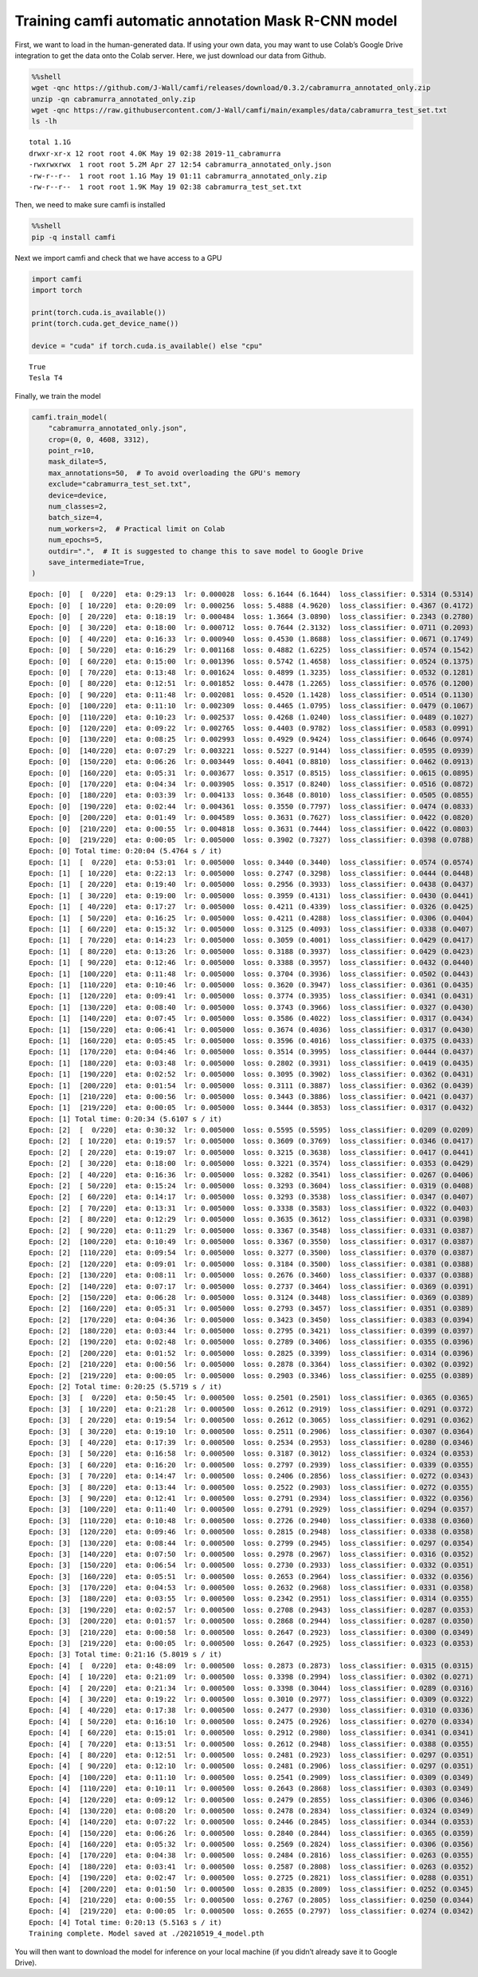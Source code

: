 Training camfi automatic annotation Mask R-CNN model
====================================================

First, we want to load in the human-generated data. If using your own
data, you may want to use Colab’s Google Drive integration to get the
data onto the Colab server. Here, we just download our data from Github.

.. code:: ipython3

    %%shell
    wget -qnc https://github.com/J-Wall/camfi/releases/download/0.3.2/cabramurra_annotated_only.zip
    unzip -qn cabramurra_annotated_only.zip
    wget -qnc https://raw.githubusercontent.com/J-Wall/camfi/main/examples/data/cabramurra_test_set.txt
    ls -lh


.. parsed-literal::

    total 1.1G
    drwxr-xr-x 12 root root 4.0K May 19 02:38 2019-11_cabramurra
    -rwxrwxrwx  1 root root 5.2M Apr 27 12:54 cabramurra_annotated_only.json
    -rw-r--r--  1 root root 1.1G May 19 01:11 cabramurra_annotated_only.zip
    -rw-r--r--  1 root root 1.9K May 19 02:38 cabramurra_test_set.txt


Then, we need to make sure camfi is installed

.. code:: ipython3

    %%shell
    pip -q install camfi

Next we import camfi and check that we have access to a GPU

.. code:: ipython3

    import camfi
    import torch
    
    print(torch.cuda.is_available())
    print(torch.cuda.get_device_name())
    
    device = "cuda" if torch.cuda.is_available() else "cpu"


.. parsed-literal::

    True
    Tesla T4


Finally, we train the model

.. code:: ipython3

    camfi.train_model(
        "cabramurra_annotated_only.json",
        crop=(0, 0, 4608, 3312),
        point_r=10,
        mask_dilate=5,
        max_annotations=50,  # To avoid overloading the GPU's memory
        exclude="cabramurra_test_set.txt",
        device=device,
        num_classes=2,
        batch_size=4,
        num_workers=2,  # Practical limit on Colab
        num_epochs=5,
        outdir=".",  # It is suggested to change this to save model to Google Drive
        save_intermediate=True,
    )


.. parsed-literal::

    Epoch: [0]  [  0/220]  eta: 0:29:13  lr: 0.000028  loss: 6.1644 (6.1644)  loss_classifier: 0.5314 (0.5314)  loss_box_reg: 0.0109 (0.0109)  loss_mask: 5.2009 (5.2009)  loss_objectness: 0.3931 (0.3931)  loss_rpn_box_reg: 0.0281 (0.0281)  time: 7.9725  data: 6.5723  max mem: 4871
    Epoch: [0]  [ 10/220]  eta: 0:20:09  lr: 0.000256  loss: 5.4888 (4.9620)  loss_classifier: 0.4367 (0.4172)  loss_box_reg: 0.0447 (0.0423)  loss_mask: 3.0596 (3.2796)  loss_objectness: 0.9821 (0.9860)  loss_rpn_box_reg: 0.2565 (0.2369)  time: 5.7590  data: 4.3764  max mem: 5283
    Epoch: [0]  [ 20/220]  eta: 0:18:19  lr: 0.000484  loss: 1.3664 (3.0890)  loss_classifier: 0.2343 (0.2780)  loss_box_reg: 0.0493 (0.0485)  loss_mask: 0.4960 (1.9336)  loss_objectness: 0.1902 (0.5966)  loss_rpn_box_reg: 0.1841 (0.2323)  time: 5.3741  data: 3.9765  max mem: 5283
    Epoch: [0]  [ 30/220]  eta: 0:18:00  lr: 0.000712  loss: 0.7644 (2.3132)  loss_classifier: 0.0711 (0.2093)  loss_box_reg: 0.0394 (0.0449)  loss_mask: 0.3851 (1.4144)  loss_objectness: 0.1266 (0.4404)  loss_rpn_box_reg: 0.0976 (0.2043)  time: 5.6468  data: 4.2178  max mem: 5283
    Epoch: [0]  [ 40/220]  eta: 0:16:33  lr: 0.000940  loss: 0.4530 (1.8688)  loss_classifier: 0.0671 (0.1749)  loss_box_reg: 0.0382 (0.0429)  loss_mask: 0.2414 (1.1213)  loss_objectness: 0.0675 (0.3482)  loss_rpn_box_reg: 0.0559 (0.1816)  time: 5.5455  data: 4.1192  max mem: 5283
    Epoch: [0]  [ 50/220]  eta: 0:16:29  lr: 0.001168  loss: 0.4882 (1.6225)  loss_classifier: 0.0574 (0.1542)  loss_box_reg: 0.0379 (0.0444)  loss_mask: 0.2305 (0.9494)  loss_objectness: 0.0651 (0.3002)  loss_rpn_box_reg: 0.0871 (0.1743)  time: 6.0245  data: 4.6333  max mem: 5312
    Epoch: [0]  [ 60/220]  eta: 0:15:00  lr: 0.001396  loss: 0.5742 (1.4658)  loss_classifier: 0.0524 (0.1375)  loss_box_reg: 0.0360 (0.0434)  loss_mask: 0.2305 (0.8359)  loss_objectness: 0.0840 (0.2737)  loss_rpn_box_reg: 0.1293 (0.1754)  time: 5.8432  data: 4.4716  max mem: 5312
    Epoch: [0]  [ 70/220]  eta: 0:13:48  lr: 0.001624  loss: 0.4899 (1.3235)  loss_classifier: 0.0532 (0.1281)  loss_box_reg: 0.0427 (0.0459)  loss_mask: 0.1880 (0.7451)  loss_objectness: 0.0710 (0.2440)  loss_rpn_box_reg: 0.0770 (0.1604)  time: 4.7611  data: 3.3406  max mem: 5312
    Epoch: [0]  [ 80/220]  eta: 0:12:51  lr: 0.001852  loss: 0.4478 (1.2265)  loss_classifier: 0.0576 (0.1200)  loss_box_reg: 0.0546 (0.0468)  loss_mask: 0.1748 (0.6784)  loss_objectness: 0.0663 (0.2305)  loss_rpn_box_reg: 0.0627 (0.1509)  time: 5.1576  data: 3.7042  max mem: 5312
    Epoch: [0]  [ 90/220]  eta: 0:11:48  lr: 0.002081  loss: 0.4520 (1.1428)  loss_classifier: 0.0514 (0.1130)  loss_box_reg: 0.0517 (0.0490)  loss_mask: 0.1886 (0.6253)  loss_objectness: 0.0663 (0.2126)  loss_rpn_box_reg: 0.0507 (0.1429)  time: 5.1866  data: 3.7589  max mem: 5312
    Epoch: [0]  [100/220]  eta: 0:11:10  lr: 0.002309  loss: 0.4465 (1.0795)  loss_classifier: 0.0479 (0.1067)  loss_box_reg: 0.0517 (0.0504)  loss_mask: 0.1956 (0.5847)  loss_objectness: 0.0515 (0.1997)  loss_rpn_box_reg: 0.0553 (0.1380)  time: 5.8932  data: 4.4683  max mem: 5312
    Epoch: [0]  [110/220]  eta: 0:10:23  lr: 0.002537  loss: 0.4268 (1.0240)  loss_classifier: 0.0489 (0.1027)  loss_box_reg: 0.0566 (0.0533)  loss_mask: 0.1705 (0.5484)  loss_objectness: 0.0424 (0.1863)  loss_rpn_box_reg: 0.0553 (0.1334)  time: 6.6964  data: 5.3031  max mem: 5312
    Epoch: [0]  [120/220]  eta: 0:09:22  lr: 0.002765  loss: 0.4403 (0.9782)  loss_classifier: 0.0583 (0.0991)  loss_box_reg: 0.0597 (0.0539)  loss_mask: 0.1652 (0.5194)  loss_objectness: 0.0424 (0.1755)  loss_rpn_box_reg: 0.0679 (0.1303)  time: 5.8051  data: 4.4294  max mem: 5312
    Epoch: [0]  [130/220]  eta: 0:08:25  lr: 0.002993  loss: 0.4929 (0.9424)  loss_classifier: 0.0646 (0.0974)  loss_box_reg: 0.0666 (0.0580)  loss_mask: 0.1663 (0.4910)  loss_objectness: 0.0371 (0.1659)  loss_rpn_box_reg: 0.0850 (0.1301)  time: 5.2823  data: 3.8552  max mem: 5326
    Epoch: [0]  [140/220]  eta: 0:07:29  lr: 0.003221  loss: 0.5227 (0.9144)  loss_classifier: 0.0595 (0.0939)  loss_box_reg: 0.0804 (0.0584)  loss_mask: 0.1817 (0.4699)  loss_objectness: 0.0408 (0.1617)  loss_rpn_box_reg: 0.1360 (0.1304)  time: 5.5719  data: 4.1299  max mem: 5326
    Epoch: [0]  [150/220]  eta: 0:06:26  lr: 0.003449  loss: 0.4041 (0.8810)  loss_classifier: 0.0462 (0.0913)  loss_box_reg: 0.0504 (0.0592)  loss_mask: 0.1583 (0.4487)  loss_objectness: 0.0408 (0.1534)  loss_rpn_box_reg: 0.1068 (0.1284)  time: 4.9610  data: 3.5377  max mem: 5326
    Epoch: [0]  [160/220]  eta: 0:05:31  lr: 0.003677  loss: 0.3517 (0.8515)  loss_classifier: 0.0615 (0.0895)  loss_box_reg: 0.0751 (0.0611)  loss_mask: 0.1269 (0.4296)  loss_objectness: 0.0366 (0.1465)  loss_rpn_box_reg: 0.0597 (0.1248)  time: 4.8730  data: 3.4304  max mem: 5326
    Epoch: [0]  [170/220]  eta: 0:04:34  lr: 0.003905  loss: 0.3517 (0.8240)  loss_classifier: 0.0516 (0.0872)  loss_box_reg: 0.0724 (0.0615)  loss_mask: 0.1395 (0.4137)  loss_objectness: 0.0273 (0.1396)  loss_rpn_box_reg: 0.0569 (0.1219)  time: 5.2157  data: 3.7904  max mem: 5326
    Epoch: [0]  [180/220]  eta: 0:03:39  lr: 0.004133  loss: 0.3648 (0.8010)  loss_classifier: 0.0505 (0.0855)  loss_box_reg: 0.0641 (0.0621)  loss_mask: 0.1480 (0.3991)  loss_objectness: 0.0322 (0.1348)  loss_rpn_box_reg: 0.0662 (0.1195)  time: 5.2927  data: 3.8703  max mem: 5326
    Epoch: [0]  [190/220]  eta: 0:02:44  lr: 0.004361  loss: 0.3550 (0.7797)  loss_classifier: 0.0474 (0.0833)  loss_box_reg: 0.0552 (0.0620)  loss_mask: 0.1604 (0.3871)  loss_objectness: 0.0298 (0.1291)  loss_rpn_box_reg: 0.0627 (0.1182)  time: 5.4954  data: 4.0702  max mem: 5326
    Epoch: [0]  [200/220]  eta: 0:01:49  lr: 0.004589  loss: 0.3631 (0.7627)  loss_classifier: 0.0422 (0.0820)  loss_box_reg: 0.0523 (0.0622)  loss_mask: 0.1754 (0.3774)  loss_objectness: 0.0190 (0.1250)  loss_rpn_box_reg: 0.0620 (0.1160)  time: 5.4359  data: 4.0512  max mem: 5327
    Epoch: [0]  [210/220]  eta: 0:00:55  lr: 0.004818  loss: 0.3631 (0.7444)  loss_classifier: 0.0422 (0.0803)  loss_box_reg: 0.0500 (0.0619)  loss_mask: 0.1426 (0.3666)  loss_objectness: 0.0289 (0.1207)  loss_rpn_box_reg: 0.0596 (0.1149)  time: 5.7480  data: 4.3598  max mem: 5327
    Epoch: [0]  [219/220]  eta: 0:00:05  lr: 0.005000  loss: 0.3902 (0.7327)  loss_classifier: 0.0398 (0.0788)  loss_box_reg: 0.0408 (0.0608)  loss_mask: 0.1357 (0.3592)  loss_objectness: 0.0312 (0.1200)  loss_rpn_box_reg: 0.0565 (0.1139)  time: 5.1182  data: 3.7674  max mem: 5327
    Epoch: [0] Total time: 0:20:04 (5.4764 s / it)
    Epoch: [1]  [  0/220]  eta: 0:53:01  lr: 0.005000  loss: 0.3440 (0.3440)  loss_classifier: 0.0574 (0.0574)  loss_box_reg: 0.0595 (0.0595)  loss_mask: 0.1500 (0.1500)  loss_objectness: 0.0477 (0.0477)  loss_rpn_box_reg: 0.0294 (0.0294)  time: 14.4621  data: 12.9673  max mem: 5327
    Epoch: [1]  [ 10/220]  eta: 0:22:13  lr: 0.005000  loss: 0.2747 (0.3298)  loss_classifier: 0.0444 (0.0448)  loss_box_reg: 0.0518 (0.0466)  loss_mask: 0.1166 (0.1287)  loss_objectness: 0.0253 (0.0376)  loss_rpn_box_reg: 0.0403 (0.0720)  time: 6.3500  data: 4.9262  max mem: 5327
    Epoch: [1]  [ 20/220]  eta: 0:19:40  lr: 0.005000  loss: 0.2956 (0.3933)  loss_classifier: 0.0438 (0.0437)  loss_box_reg: 0.0418 (0.0450)  loss_mask: 0.1333 (0.1464)  loss_objectness: 0.0283 (0.0517)  loss_rpn_box_reg: 0.0664 (0.1066)  time: 5.4733  data: 4.0864  max mem: 5327
    Epoch: [1]  [ 30/220]  eta: 0:19:00  lr: 0.005000  loss: 0.3959 (0.4131)  loss_classifier: 0.0430 (0.0441)  loss_box_reg: 0.0418 (0.0481)  loss_mask: 0.1611 (0.1520)  loss_objectness: 0.0447 (0.0510)  loss_rpn_box_reg: 0.1117 (0.1180)  time: 5.8081  data: 4.4259  max mem: 5327
    Epoch: [1]  [ 40/220]  eta: 0:17:27  lr: 0.005000  loss: 0.4211 (0.4339)  loss_classifier: 0.0326 (0.0425)  loss_box_reg: 0.0393 (0.0470)  loss_mask: 0.1713 (0.1583)  loss_objectness: 0.0373 (0.0542)  loss_rpn_box_reg: 0.1226 (0.1318)  time: 5.7361  data: 4.3281  max mem: 5327
    Epoch: [1]  [ 50/220]  eta: 0:16:25  lr: 0.005000  loss: 0.4211 (0.4288)  loss_classifier: 0.0306 (0.0404)  loss_box_reg: 0.0393 (0.0467)  loss_mask: 0.1541 (0.1591)  loss_objectness: 0.0319 (0.0504)  loss_rpn_box_reg: 0.1358 (0.1321)  time: 5.4786  data: 4.0613  max mem: 5327
    Epoch: [1]  [ 60/220]  eta: 0:15:32  lr: 0.005000  loss: 0.3125 (0.4093)  loss_classifier: 0.0338 (0.0407)  loss_box_reg: 0.0438 (0.0478)  loss_mask: 0.1211 (0.1545)  loss_objectness: 0.0234 (0.0450)  loss_rpn_box_reg: 0.0822 (0.1213)  time: 5.8442  data: 4.4381  max mem: 5327
    Epoch: [1]  [ 70/220]  eta: 0:14:23  lr: 0.005000  loss: 0.3059 (0.4001)  loss_classifier: 0.0429 (0.0417)  loss_box_reg: 0.0469 (0.0488)  loss_mask: 0.1421 (0.1532)  loss_objectness: 0.0166 (0.0424)  loss_rpn_box_reg: 0.0439 (0.1140)  time: 5.6642  data: 4.2762  max mem: 5327
    Epoch: [1]  [ 80/220]  eta: 0:13:26  lr: 0.005000  loss: 0.3188 (0.3937)  loss_classifier: 0.0429 (0.0423)  loss_box_reg: 0.0503 (0.0485)  loss_mask: 0.1444 (0.1547)  loss_objectness: 0.0172 (0.0399)  loss_rpn_box_reg: 0.0592 (0.1082)  time: 5.5653  data: 4.1905  max mem: 5327
    Epoch: [1]  [ 90/220]  eta: 0:12:46  lr: 0.005000  loss: 0.3388 (0.3957)  loss_classifier: 0.0432 (0.0440)  loss_box_reg: 0.0533 (0.0517)  loss_mask: 0.1444 (0.1539)  loss_objectness: 0.0184 (0.0393)  loss_rpn_box_reg: 0.0672 (0.1067)  time: 6.3976  data: 5.0019  max mem: 5327
    Epoch: [1]  [100/220]  eta: 0:11:48  lr: 0.005000  loss: 0.3704 (0.3936)  loss_classifier: 0.0502 (0.0443)  loss_box_reg: 0.0562 (0.0519)  loss_mask: 0.1465 (0.1520)  loss_objectness: 0.0214 (0.0388)  loss_rpn_box_reg: 0.0912 (0.1066)  time: 6.4891  data: 5.0575  max mem: 5327
    Epoch: [1]  [110/220]  eta: 0:10:46  lr: 0.005000  loss: 0.3620 (0.3947)  loss_classifier: 0.0361 (0.0435)  loss_box_reg: 0.0377 (0.0508)  loss_mask: 0.1470 (0.1539)  loss_objectness: 0.0253 (0.0408)  loss_rpn_box_reg: 0.0755 (0.1057)  time: 5.7663  data: 4.3440  max mem: 5327
    Epoch: [1]  [120/220]  eta: 0:09:41  lr: 0.005000  loss: 0.3774 (0.3935)  loss_classifier: 0.0341 (0.0431)  loss_box_reg: 0.0362 (0.0501)  loss_mask: 0.1484 (0.1538)  loss_objectness: 0.0364 (0.0406)  loss_rpn_box_reg: 0.0755 (0.1059)  time: 5.3695  data: 3.9383  max mem: 5327
    Epoch: [1]  [130/220]  eta: 0:08:40  lr: 0.005000  loss: 0.3743 (0.3966)  loss_classifier: 0.0327 (0.0430)  loss_box_reg: 0.0362 (0.0498)  loss_mask: 0.1549 (0.1551)  loss_objectness: 0.0277 (0.0419)  loss_rpn_box_reg: 0.0895 (0.1067)  time: 5.2912  data: 3.8295  max mem: 5327
    Epoch: [1]  [140/220]  eta: 0:07:45  lr: 0.005000  loss: 0.3586 (0.4022)  loss_classifier: 0.0317 (0.0434)  loss_box_reg: 0.0370 (0.0505)  loss_mask: 0.1760 (0.1576)  loss_objectness: 0.0239 (0.0463)  loss_rpn_box_reg: 0.0545 (0.1044)  time: 5.8609  data: 4.4204  max mem: 5384
    Epoch: [1]  [150/220]  eta: 0:06:41  lr: 0.005000  loss: 0.3674 (0.4036)  loss_classifier: 0.0317 (0.0430)  loss_box_reg: 0.0458 (0.0508)  loss_mask: 0.1627 (0.1576)  loss_objectness: 0.0378 (0.0474)  loss_rpn_box_reg: 0.0553 (0.1047)  time: 5.4138  data: 4.0063  max mem: 5384
    Epoch: [1]  [160/220]  eta: 0:05:45  lr: 0.005000  loss: 0.3596 (0.4016)  loss_classifier: 0.0375 (0.0433)  loss_box_reg: 0.0398 (0.0507)  loss_mask: 0.1554 (0.1587)  loss_objectness: 0.0415 (0.0471)  loss_rpn_box_reg: 0.0553 (0.1018)  time: 5.3434  data: 3.9101  max mem: 5384
    Epoch: [1]  [170/220]  eta: 0:04:46  lr: 0.005000  loss: 0.3514 (0.3995)  loss_classifier: 0.0444 (0.0437)  loss_box_reg: 0.0458 (0.0513)  loss_mask: 0.1554 (0.1577)  loss_objectness: 0.0340 (0.0462)  loss_rpn_box_reg: 0.0538 (0.1006)  time: 5.6821  data: 4.2600  max mem: 5384
    Epoch: [1]  [180/220]  eta: 0:03:48  lr: 0.005000  loss: 0.2802 (0.3931)  loss_classifier: 0.0419 (0.0435)  loss_box_reg: 0.0520 (0.0512)  loss_mask: 0.1167 (0.1558)  loss_objectness: 0.0171 (0.0450)  loss_rpn_box_reg: 0.0443 (0.0976)  time: 5.2773  data: 3.8843  max mem: 5384
    Epoch: [1]  [190/220]  eta: 0:02:52  lr: 0.005000  loss: 0.3095 (0.3902)  loss_classifier: 0.0362 (0.0431)  loss_box_reg: 0.0473 (0.0512)  loss_mask: 0.1285 (0.1553)  loss_objectness: 0.0150 (0.0443)  loss_rpn_box_reg: 0.0460 (0.0963)  time: 5.8003  data: 4.4212  max mem: 5384
    Epoch: [1]  [200/220]  eta: 0:01:54  lr: 0.005000  loss: 0.3111 (0.3887)  loss_classifier: 0.0362 (0.0439)  loss_box_reg: 0.0512 (0.0522)  loss_mask: 0.1389 (0.1558)  loss_objectness: 0.0167 (0.0430)  loss_rpn_box_reg: 0.0427 (0.0937)  time: 5.6522  data: 4.2923  max mem: 5384
    Epoch: [1]  [210/220]  eta: 0:00:56  lr: 0.005000  loss: 0.3443 (0.3886)  loss_classifier: 0.0421 (0.0437)  loss_box_reg: 0.0516 (0.0520)  loss_mask: 0.1623 (0.1563)  loss_objectness: 0.0165 (0.0420)  loss_rpn_box_reg: 0.0489 (0.0946)  time: 5.2893  data: 3.9160  max mem: 5384
    Epoch: [1]  [219/220]  eta: 0:00:05  lr: 0.005000  loss: 0.3444 (0.3853)  loss_classifier: 0.0317 (0.0432)  loss_box_reg: 0.0388 (0.0515)  loss_mask: 0.1621 (0.1558)  loss_objectness: 0.0146 (0.0411)  loss_rpn_box_reg: 0.0675 (0.0937)  time: 4.6948  data: 3.3462  max mem: 5384
    Epoch: [1] Total time: 0:20:34 (5.6107 s / it)
    Epoch: [2]  [  0/220]  eta: 0:30:32  lr: 0.005000  loss: 0.5595 (0.5595)  loss_classifier: 0.0209 (0.0209)  loss_box_reg: 0.0244 (0.0244)  loss_mask: 0.2780 (0.2780)  loss_objectness: 0.0207 (0.0207)  loss_rpn_box_reg: 0.2155 (0.2155)  time: 8.3281  data: 6.8545  max mem: 5384
    Epoch: [2]  [ 10/220]  eta: 0:19:57  lr: 0.005000  loss: 0.3609 (0.3769)  loss_classifier: 0.0346 (0.0417)  loss_box_reg: 0.0458 (0.0543)  loss_mask: 0.1479 (0.1446)  loss_objectness: 0.0101 (0.0202)  loss_rpn_box_reg: 0.0653 (0.1161)  time: 5.7032  data: 4.2443  max mem: 5384
    Epoch: [2]  [ 20/220]  eta: 0:19:07  lr: 0.005000  loss: 0.3215 (0.3638)  loss_classifier: 0.0417 (0.0441)  loss_box_reg: 0.0407 (0.0546)  loss_mask: 0.1544 (0.1500)  loss_objectness: 0.0154 (0.0224)  loss_rpn_box_reg: 0.0343 (0.0926)  time: 5.6091  data: 4.1831  max mem: 5384
    Epoch: [2]  [ 30/220]  eta: 0:18:00  lr: 0.005000  loss: 0.3221 (0.3574)  loss_classifier: 0.0353 (0.0429)  loss_box_reg: 0.0420 (0.0541)  loss_mask: 0.1704 (0.1559)  loss_objectness: 0.0147 (0.0210)  loss_rpn_box_reg: 0.0481 (0.0836)  time: 5.6751  data: 4.2617  max mem: 5384
    Epoch: [2]  [ 40/220]  eta: 0:16:36  lr: 0.005000  loss: 0.3282 (0.3541)  loss_classifier: 0.0267 (0.0406)  loss_box_reg: 0.0458 (0.0520)  loss_mask: 0.1739 (0.1592)  loss_objectness: 0.0142 (0.0209)  loss_rpn_box_reg: 0.0511 (0.0814)  time: 5.3216  data: 3.9033  max mem: 5384
    Epoch: [2]  [ 50/220]  eta: 0:15:24  lr: 0.005000  loss: 0.3293 (0.3604)  loss_classifier: 0.0319 (0.0408)  loss_box_reg: 0.0349 (0.0506)  loss_mask: 0.1491 (0.1554)  loss_objectness: 0.0244 (0.0332)  loss_rpn_box_reg: 0.0561 (0.0804)  time: 5.0577  data: 3.6428  max mem: 5384
    Epoch: [2]  [ 60/220]  eta: 0:14:17  lr: 0.005000  loss: 0.3293 (0.3538)  loss_classifier: 0.0347 (0.0407)  loss_box_reg: 0.0343 (0.0493)  loss_mask: 0.1344 (0.1510)  loss_objectness: 0.0350 (0.0346)  loss_rpn_box_reg: 0.0561 (0.0782)  time: 4.9998  data: 3.5857  max mem: 5384
    Epoch: [2]  [ 70/220]  eta: 0:13:31  lr: 0.005000  loss: 0.3338 (0.3583)  loss_classifier: 0.0322 (0.0403)  loss_box_reg: 0.0364 (0.0497)  loss_mask: 0.1343 (0.1522)  loss_objectness: 0.0210 (0.0356)  loss_rpn_box_reg: 0.0587 (0.0806)  time: 5.3303  data: 3.8944  max mem: 5384
    Epoch: [2]  [ 80/220]  eta: 0:12:29  lr: 0.005000  loss: 0.3635 (0.3612)  loss_classifier: 0.0331 (0.0398)  loss_box_reg: 0.0500 (0.0510)  loss_mask: 0.1633 (0.1557)  loss_objectness: 0.0210 (0.0364)  loss_rpn_box_reg: 0.0662 (0.0783)  time: 5.3433  data: 3.9040  max mem: 5384
    Epoch: [2]  [ 90/220]  eta: 0:11:29  lr: 0.005000  loss: 0.3367 (0.3548)  loss_classifier: 0.0331 (0.0387)  loss_box_reg: 0.0500 (0.0506)  loss_mask: 0.1663 (0.1559)  loss_objectness: 0.0225 (0.0353)  loss_rpn_box_reg: 0.0402 (0.0744)  time: 4.9249  data: 3.5148  max mem: 5384
    Epoch: [2]  [100/220]  eta: 0:10:49  lr: 0.005000  loss: 0.3367 (0.3550)  loss_classifier: 0.0317 (0.0387)  loss_box_reg: 0.0450 (0.0502)  loss_mask: 0.1655 (0.1563)  loss_objectness: 0.0182 (0.0339)  loss_rpn_box_reg: 0.0501 (0.0759)  time: 5.6233  data: 4.2151  max mem: 5384
    Epoch: [2]  [110/220]  eta: 0:09:54  lr: 0.005000  loss: 0.3277 (0.3500)  loss_classifier: 0.0370 (0.0387)  loss_box_reg: 0.0488 (0.0502)  loss_mask: 0.1363 (0.1549)  loss_objectness: 0.0150 (0.0320)  loss_rpn_box_reg: 0.0706 (0.0741)  time: 5.8480  data: 4.4640  max mem: 5384
    Epoch: [2]  [120/220]  eta: 0:09:01  lr: 0.005000  loss: 0.3184 (0.3500)  loss_classifier: 0.0381 (0.0388)  loss_box_reg: 0.0488 (0.0499)  loss_mask: 0.1363 (0.1539)  loss_objectness: 0.0141 (0.0318)  loss_rpn_box_reg: 0.0345 (0.0756)  time: 5.4195  data: 4.0195  max mem: 5384
    Epoch: [2]  [130/220]  eta: 0:08:11  lr: 0.005000  loss: 0.2676 (0.3460)  loss_classifier: 0.0337 (0.0388)  loss_box_reg: 0.0433 (0.0503)  loss_mask: 0.1282 (0.1529)  loss_objectness: 0.0158 (0.0306)  loss_rpn_box_reg: 0.0344 (0.0733)  time: 5.8207  data: 4.3963  max mem: 5384
    Epoch: [2]  [140/220]  eta: 0:07:17  lr: 0.005000  loss: 0.2737 (0.3464)  loss_classifier: 0.0369 (0.0391)  loss_box_reg: 0.0470 (0.0504)  loss_mask: 0.1387 (0.1537)  loss_objectness: 0.0157 (0.0300)  loss_rpn_box_reg: 0.0522 (0.0732)  time: 5.7836  data: 4.3924  max mem: 5384
    Epoch: [2]  [150/220]  eta: 0:06:28  lr: 0.005000  loss: 0.3124 (0.3448)  loss_classifier: 0.0369 (0.0389)  loss_box_reg: 0.0471 (0.0508)  loss_mask: 0.1407 (0.1527)  loss_objectness: 0.0112 (0.0291)  loss_rpn_box_reg: 0.0629 (0.0732)  time: 6.0702  data: 4.6933  max mem: 5384
    Epoch: [2]  [160/220]  eta: 0:05:31  lr: 0.005000  loss: 0.2793 (0.3457)  loss_classifier: 0.0351 (0.0389)  loss_box_reg: 0.0471 (0.0512)  loss_mask: 0.1407 (0.1542)  loss_objectness: 0.0122 (0.0288)  loss_rpn_box_reg: 0.0568 (0.0726)  time: 5.9221  data: 4.5190  max mem: 5384
    Epoch: [2]  [170/220]  eta: 0:04:36  lr: 0.005000  loss: 0.3423 (0.3450)  loss_classifier: 0.0383 (0.0394)  loss_box_reg: 0.0463 (0.0518)  loss_mask: 0.1568 (0.1535)  loss_objectness: 0.0122 (0.0279)  loss_rpn_box_reg: 0.0565 (0.0723)  time: 5.3491  data: 3.9351  max mem: 5384
    Epoch: [2]  [180/220]  eta: 0:03:44  lr: 0.005000  loss: 0.2795 (0.3421)  loss_classifier: 0.0399 (0.0397)  loss_box_reg: 0.0554 (0.0525)  loss_mask: 0.1205 (0.1522)  loss_objectness: 0.0121 (0.0276)  loss_rpn_box_reg: 0.0428 (0.0701)  time: 6.3307  data: 4.9028  max mem: 5384
    Epoch: [2]  [190/220]  eta: 0:02:48  lr: 0.005000  loss: 0.2789 (0.3406)  loss_classifier: 0.0355 (0.0396)  loss_box_reg: 0.0554 (0.0524)  loss_mask: 0.1137 (0.1509)  loss_objectness: 0.0126 (0.0270)  loss_rpn_box_reg: 0.0315 (0.0707)  time: 6.5273  data: 5.1062  max mem: 5384
    Epoch: [2]  [200/220]  eta: 0:01:52  lr: 0.005000  loss: 0.2825 (0.3399)  loss_classifier: 0.0314 (0.0396)  loss_box_reg: 0.0501 (0.0525)  loss_mask: 0.1164 (0.1501)  loss_objectness: 0.0117 (0.0272)  loss_rpn_box_reg: 0.0739 (0.0706)  time: 5.7231  data: 4.3481  max mem: 5384
    Epoch: [2]  [210/220]  eta: 0:00:56  lr: 0.005000  loss: 0.2878 (0.3364)  loss_classifier: 0.0302 (0.0392)  loss_box_reg: 0.0498 (0.0522)  loss_mask: 0.1187 (0.1495)  loss_objectness: 0.0145 (0.0267)  loss_rpn_box_reg: 0.0351 (0.0689)  time: 5.3436  data: 3.9648  max mem: 5384
    Epoch: [2]  [219/220]  eta: 0:00:05  lr: 0.005000  loss: 0.2903 (0.3346)  loss_classifier: 0.0255 (0.0389)  loss_box_reg: 0.0383 (0.0518)  loss_mask: 0.1422 (0.1497)  loss_objectness: 0.0130 (0.0262)  loss_rpn_box_reg: 0.0297 (0.0680)  time: 5.2347  data: 3.8871  max mem: 5384
    Epoch: [2] Total time: 0:20:25 (5.5719 s / it)
    Epoch: [3]  [  0/220]  eta: 0:50:45  lr: 0.000500  loss: 0.2501 (0.2501)  loss_classifier: 0.0365 (0.0365)  loss_box_reg: 0.0452 (0.0452)  loss_mask: 0.1155 (0.1155)  loss_objectness: 0.0159 (0.0159)  loss_rpn_box_reg: 0.0370 (0.0370)  time: 13.8454  data: 12.4395  max mem: 5384
    Epoch: [3]  [ 10/220]  eta: 0:21:28  lr: 0.000500  loss: 0.2612 (0.2919)  loss_classifier: 0.0291 (0.0372)  loss_box_reg: 0.0463 (0.0519)  loss_mask: 0.1184 (0.1294)  loss_objectness: 0.0115 (0.0124)  loss_rpn_box_reg: 0.0455 (0.0611)  time: 6.1347  data: 4.7404  max mem: 5384
    Epoch: [3]  [ 20/220]  eta: 0:19:54  lr: 0.000500  loss: 0.2612 (0.3065)  loss_classifier: 0.0291 (0.0362)  loss_box_reg: 0.0463 (0.0518)  loss_mask: 0.1446 (0.1415)  loss_objectness: 0.0115 (0.0125)  loss_rpn_box_reg: 0.0457 (0.0645)  time: 5.5787  data: 4.1851  max mem: 5384
    Epoch: [3]  [ 30/220]  eta: 0:19:10  lr: 0.000500  loss: 0.2511 (0.2906)  loss_classifier: 0.0307 (0.0364)  loss_box_reg: 0.0401 (0.0510)  loss_mask: 0.1214 (0.1381)  loss_objectness: 0.0097 (0.0114)  loss_rpn_box_reg: 0.0351 (0.0537)  time: 6.0102  data: 4.6220  max mem: 5384
    Epoch: [3]  [ 40/220]  eta: 0:17:39  lr: 0.000500  loss: 0.2534 (0.2953)  loss_classifier: 0.0280 (0.0346)  loss_box_reg: 0.0387 (0.0476)  loss_mask: 0.1210 (0.1406)  loss_objectness: 0.0122 (0.0168)  loss_rpn_box_reg: 0.0351 (0.0558)  time: 5.7955  data: 4.3947  max mem: 5384
    Epoch: [3]  [ 50/220]  eta: 0:16:58  lr: 0.000500  loss: 0.3187 (0.3012)  loss_classifier: 0.0324 (0.0353)  loss_box_reg: 0.0356 (0.0479)  loss_mask: 0.1531 (0.1446)  loss_objectness: 0.0142 (0.0167)  loss_rpn_box_reg: 0.0445 (0.0568)  time: 5.8968  data: 4.4885  max mem: 5384
    Epoch: [3]  [ 60/220]  eta: 0:16:20  lr: 0.000500  loss: 0.2797 (0.2939)  loss_classifier: 0.0339 (0.0355)  loss_box_reg: 0.0398 (0.0491)  loss_mask: 0.1154 (0.1406)  loss_objectness: 0.0105 (0.0157)  loss_rpn_box_reg: 0.0403 (0.0530)  time: 6.6175  data: 5.2176  max mem: 5384
    Epoch: [3]  [ 70/220]  eta: 0:14:47  lr: 0.000500  loss: 0.2406 (0.2856)  loss_classifier: 0.0272 (0.0343)  loss_box_reg: 0.0402 (0.0477)  loss_mask: 0.1172 (0.1397)  loss_objectness: 0.0088 (0.0150)  loss_rpn_box_reg: 0.0200 (0.0490)  time: 5.7205  data: 4.3079  max mem: 5384
    Epoch: [3]  [ 80/220]  eta: 0:13:44  lr: 0.000500  loss: 0.2522 (0.2903)  loss_classifier: 0.0272 (0.0355)  loss_box_reg: 0.0440 (0.0511)  loss_mask: 0.1314 (0.1399)  loss_objectness: 0.0092 (0.0147)  loss_rpn_box_reg: 0.0245 (0.0491)  time: 5.1807  data: 3.7457  max mem: 5384
    Epoch: [3]  [ 90/220]  eta: 0:12:41  lr: 0.000500  loss: 0.2791 (0.2934)  loss_classifier: 0.0322 (0.0356)  loss_box_reg: 0.0597 (0.0522)  loss_mask: 0.1443 (0.1429)  loss_objectness: 0.0104 (0.0144)  loss_rpn_box_reg: 0.0328 (0.0484)  time: 5.6607  data: 4.2466  max mem: 5384
    Epoch: [3]  [100/220]  eta: 0:11:40  lr: 0.000500  loss: 0.2791 (0.2929)  loss_classifier: 0.0294 (0.0357)  loss_box_reg: 0.0446 (0.0521)  loss_mask: 0.1443 (0.1436)  loss_objectness: 0.0104 (0.0142)  loss_rpn_box_reg: 0.0296 (0.0474)  time: 5.6279  data: 4.2087  max mem: 5384
    Epoch: [3]  [110/220]  eta: 0:10:48  lr: 0.000500  loss: 0.2726 (0.2940)  loss_classifier: 0.0338 (0.0360)  loss_box_reg: 0.0435 (0.0520)  loss_mask: 0.1392 (0.1442)  loss_objectness: 0.0098 (0.0140)  loss_rpn_box_reg: 0.0308 (0.0479)  time: 6.0598  data: 4.6264  max mem: 5384
    Epoch: [3]  [120/220]  eta: 0:09:46  lr: 0.000500  loss: 0.2815 (0.2948)  loss_classifier: 0.0338 (0.0358)  loss_box_reg: 0.0466 (0.0521)  loss_mask: 0.1263 (0.1444)  loss_objectness: 0.0096 (0.0140)  loss_rpn_box_reg: 0.0391 (0.0485)  time: 5.9975  data: 4.5636  max mem: 5384
    Epoch: [3]  [130/220]  eta: 0:08:44  lr: 0.000500  loss: 0.2799 (0.2945)  loss_classifier: 0.0297 (0.0354)  loss_box_reg: 0.0457 (0.0517)  loss_mask: 0.1263 (0.1461)  loss_objectness: 0.0080 (0.0134)  loss_rpn_box_reg: 0.0392 (0.0479)  time: 5.4499  data: 3.9923  max mem: 5384
    Epoch: [3]  [140/220]  eta: 0:07:50  lr: 0.000500  loss: 0.2978 (0.2967)  loss_classifier: 0.0316 (0.0352)  loss_box_reg: 0.0419 (0.0513)  loss_mask: 0.1455 (0.1477)  loss_objectness: 0.0082 (0.0137)  loss_rpn_box_reg: 0.0410 (0.0488)  time: 5.9812  data: 4.5079  max mem: 5384
    Epoch: [3]  [150/220]  eta: 0:06:54  lr: 0.000500  loss: 0.2730 (0.2933)  loss_classifier: 0.0332 (0.0351)  loss_box_reg: 0.0423 (0.0511)  loss_mask: 0.1351 (0.1461)  loss_objectness: 0.0090 (0.0134)  loss_rpn_box_reg: 0.0418 (0.0476)  time: 6.4969  data: 5.0208  max mem: 5384
    Epoch: [3]  [160/220]  eta: 0:05:51  lr: 0.000500  loss: 0.2653 (0.2964)  loss_classifier: 0.0332 (0.0356)  loss_box_reg: 0.0498 (0.0522)  loss_mask: 0.1279 (0.1471)  loss_objectness: 0.0079 (0.0135)  loss_rpn_box_reg: 0.0288 (0.0480)  time: 5.7274  data: 4.2480  max mem: 5384
    Epoch: [3]  [170/220]  eta: 0:04:53  lr: 0.000500  loss: 0.2632 (0.2968)  loss_classifier: 0.0331 (0.0358)  loss_box_reg: 0.0480 (0.0524)  loss_mask: 0.1441 (0.1469)  loss_objectness: 0.0099 (0.0134)  loss_rpn_box_reg: 0.0278 (0.0484)  time: 5.5875  data: 4.0888  max mem: 5399
    Epoch: [3]  [180/220]  eta: 0:03:55  lr: 0.000500  loss: 0.2342 (0.2951)  loss_classifier: 0.0314 (0.0355)  loss_box_reg: 0.0447 (0.0521)  loss_mask: 0.1402 (0.1469)  loss_objectness: 0.0091 (0.0131)  loss_rpn_box_reg: 0.0235 (0.0475)  time: 6.0995  data: 4.6228  max mem: 5399
    Epoch: [3]  [190/220]  eta: 0:02:57  lr: 0.000500  loss: 0.2708 (0.2943)  loss_classifier: 0.0287 (0.0353)  loss_box_reg: 0.0441 (0.0517)  loss_mask: 0.1402 (0.1469)  loss_objectness: 0.0083 (0.0130)  loss_rpn_box_reg: 0.0323 (0.0475)  time: 6.1156  data: 4.6403  max mem: 5399
    Epoch: [3]  [200/220]  eta: 0:01:57  lr: 0.000500  loss: 0.2868 (0.2944)  loss_classifier: 0.0287 (0.0350)  loss_box_reg: 0.0412 (0.0517)  loss_mask: 0.1412 (0.1476)  loss_objectness: 0.0088 (0.0128)  loss_rpn_box_reg: 0.0378 (0.0472)  time: 5.8365  data: 4.3133  max mem: 5399
    Epoch: [3]  [210/220]  eta: 0:00:58  lr: 0.000500  loss: 0.2647 (0.2923)  loss_classifier: 0.0300 (0.0349)  loss_box_reg: 0.0397 (0.0513)  loss_mask: 0.1358 (0.1467)  loss_objectness: 0.0085 (0.0127)  loss_rpn_box_reg: 0.0326 (0.0465)  time: 5.5019  data: 4.0167  max mem: 5399
    Epoch: [3]  [219/220]  eta: 0:00:05  lr: 0.000500  loss: 0.2647 (0.2925)  loss_classifier: 0.0323 (0.0353)  loss_box_reg: 0.0455 (0.0519)  loss_mask: 0.1224 (0.1463)  loss_objectness: 0.0080 (0.0127)  loss_rpn_box_reg: 0.0349 (0.0463)  time: 5.0805  data: 3.6520  max mem: 5399
    Epoch: [3] Total time: 0:21:16 (5.8019 s / it)
    Epoch: [4]  [  0/220]  eta: 0:48:09  lr: 0.000500  loss: 0.2873 (0.2873)  loss_classifier: 0.0315 (0.0315)  loss_box_reg: 0.0681 (0.0681)  loss_mask: 0.1504 (0.1504)  loss_objectness: 0.0083 (0.0083)  loss_rpn_box_reg: 0.0290 (0.0290)  time: 13.1345  data: 11.4746  max mem: 5399
    Epoch: [4]  [ 10/220]  eta: 0:21:09  lr: 0.000500  loss: 0.3398 (0.2994)  loss_classifier: 0.0302 (0.0271)  loss_box_reg: 0.0449 (0.0448)  loss_mask: 0.1793 (0.1776)  loss_objectness: 0.0055 (0.0070)  loss_rpn_box_reg: 0.0314 (0.0429)  time: 6.0434  data: 4.5007  max mem: 5399
    Epoch: [4]  [ 20/220]  eta: 0:21:34  lr: 0.000500  loss: 0.3398 (0.3044)  loss_classifier: 0.0289 (0.0316)  loss_box_reg: 0.0426 (0.0491)  loss_mask: 0.1658 (0.1707)  loss_objectness: 0.0052 (0.0071)  loss_rpn_box_reg: 0.0481 (0.0460)  time: 6.1391  data: 4.6170  max mem: 5399
    Epoch: [4]  [ 30/220]  eta: 0:19:22  lr: 0.000500  loss: 0.3010 (0.2977)  loss_classifier: 0.0309 (0.0322)  loss_box_reg: 0.0435 (0.0524)  loss_mask: 0.1487 (0.1625)  loss_objectness: 0.0061 (0.0072)  loss_rpn_box_reg: 0.0347 (0.0434)  time: 6.1572  data: 4.6525  max mem: 5399
    Epoch: [4]  [ 40/220]  eta: 0:17:38  lr: 0.000500  loss: 0.2477 (0.2930)  loss_classifier: 0.0310 (0.0336)  loss_box_reg: 0.0450 (0.0525)  loss_mask: 0.1269 (0.1526)  loss_objectness: 0.0081 (0.0091)  loss_rpn_box_reg: 0.0347 (0.0452)  time: 5.2638  data: 3.7661  max mem: 5399
    Epoch: [4]  [ 50/220]  eta: 0:16:10  lr: 0.000500  loss: 0.2475 (0.2926)  loss_classifier: 0.0270 (0.0334)  loss_box_reg: 0.0396 (0.0530)  loss_mask: 0.1242 (0.1538)  loss_objectness: 0.0071 (0.0091)  loss_rpn_box_reg: 0.0353 (0.0433)  time: 5.0799  data: 3.5670  max mem: 5399
    Epoch: [4]  [ 60/220]  eta: 0:15:01  lr: 0.000500  loss: 0.2912 (0.2980)  loss_classifier: 0.0341 (0.0341)  loss_box_reg: 0.0528 (0.0541)  loss_mask: 0.1361 (0.1530)  loss_objectness: 0.0081 (0.0098)  loss_rpn_box_reg: 0.0353 (0.0470)  time: 5.1286  data: 3.5778  max mem: 5399
    Epoch: [4]  [ 70/220]  eta: 0:13:51  lr: 0.000500  loss: 0.2612 (0.2948)  loss_classifier: 0.0388 (0.0355)  loss_box_reg: 0.0466 (0.0538)  loss_mask: 0.1243 (0.1503)  loss_objectness: 0.0118 (0.0111)  loss_rpn_box_reg: 0.0286 (0.0441)  time: 5.1275  data: 3.5825  max mem: 5399
    Epoch: [4]  [ 80/220]  eta: 0:12:51  lr: 0.000500  loss: 0.2481 (0.2923)  loss_classifier: 0.0297 (0.0351)  loss_box_reg: 0.0466 (0.0531)  loss_mask: 0.1249 (0.1490)  loss_objectness: 0.0110 (0.0114)  loss_rpn_box_reg: 0.0223 (0.0437)  time: 5.1327  data: 3.6288  max mem: 5399
    Epoch: [4]  [ 90/220]  eta: 0:12:10  lr: 0.000500  loss: 0.2481 (0.2906)  loss_classifier: 0.0297 (0.0351)  loss_box_reg: 0.0481 (0.0539)  loss_mask: 0.1227 (0.1463)  loss_objectness: 0.0080 (0.0115)  loss_rpn_box_reg: 0.0255 (0.0439)  time: 5.8813  data: 4.3686  max mem: 5399
    Epoch: [4]  [100/220]  eta: 0:11:10  lr: 0.000500  loss: 0.2541 (0.2909)  loss_classifier: 0.0309 (0.0349)  loss_box_reg: 0.0502 (0.0537)  loss_mask: 0.1185 (0.1473)  loss_objectness: 0.0085 (0.0115)  loss_rpn_box_reg: 0.0234 (0.0435)  time: 5.9012  data: 4.4072  max mem: 5399
    Epoch: [4]  [110/220]  eta: 0:10:11  lr: 0.000500  loss: 0.2643 (0.2868)  loss_classifier: 0.0303 (0.0349)  loss_box_reg: 0.0456 (0.0535)  loss_mask: 0.1374 (0.1459)  loss_objectness: 0.0081 (0.0111)  loss_rpn_box_reg: 0.0233 (0.0414)  time: 5.3044  data: 3.8530  max mem: 5399
    Epoch: [4]  [120/220]  eta: 0:09:12  lr: 0.000500  loss: 0.2479 (0.2855)  loss_classifier: 0.0306 (0.0346)  loss_box_reg: 0.0451 (0.0529)  loss_mask: 0.1441 (0.1464)  loss_objectness: 0.0080 (0.0108)  loss_rpn_box_reg: 0.0216 (0.0407)  time: 5.1867  data: 3.7339  max mem: 5399
    Epoch: [4]  [130/220]  eta: 0:08:20  lr: 0.000500  loss: 0.2478 (0.2834)  loss_classifier: 0.0324 (0.0349)  loss_box_reg: 0.0473 (0.0530)  loss_mask: 0.1221 (0.1437)  loss_objectness: 0.0083 (0.0110)  loss_rpn_box_reg: 0.0288 (0.0408)  time: 5.5423  data: 4.0502  max mem: 5399
    Epoch: [4]  [140/220]  eta: 0:07:22  lr: 0.000500  loss: 0.2446 (0.2845)  loss_classifier: 0.0344 (0.0353)  loss_box_reg: 0.0473 (0.0531)  loss_mask: 0.1220 (0.1448)  loss_objectness: 0.0094 (0.0109)  loss_rpn_box_reg: 0.0288 (0.0404)  time: 5.5935  data: 4.0700  max mem: 5399
    Epoch: [4]  [150/220]  eta: 0:06:26  lr: 0.000500  loss: 0.2840 (0.2844)  loss_classifier: 0.0365 (0.0359)  loss_box_reg: 0.0479 (0.0539)  loss_mask: 0.1235 (0.1430)  loss_objectness: 0.0086 (0.0108)  loss_rpn_box_reg: 0.0356 (0.0408)  time: 5.3184  data: 3.7935  max mem: 5399
    Epoch: [4]  [160/220]  eta: 0:05:32  lr: 0.000500  loss: 0.2569 (0.2824)  loss_classifier: 0.0306 (0.0356)  loss_box_reg: 0.0479 (0.0534)  loss_mask: 0.1334 (0.1431)  loss_objectness: 0.0085 (0.0107)  loss_rpn_box_reg: 0.0274 (0.0396)  time: 5.6437  data: 4.1318  max mem: 5399
    Epoch: [4]  [170/220]  eta: 0:04:38  lr: 0.000500  loss: 0.2484 (0.2816)  loss_classifier: 0.0263 (0.0355)  loss_box_reg: 0.0400 (0.0529)  loss_mask: 0.1433 (0.1427)  loss_objectness: 0.0085 (0.0110)  loss_rpn_box_reg: 0.0210 (0.0396)  time: 5.8228  data: 4.3560  max mem: 5399
    Epoch: [4]  [180/220]  eta: 0:03:41  lr: 0.000500  loss: 0.2587 (0.2808)  loss_classifier: 0.0263 (0.0352)  loss_box_reg: 0.0394 (0.0524)  loss_mask: 0.1106 (0.1433)  loss_objectness: 0.0045 (0.0107)  loss_rpn_box_reg: 0.0292 (0.0391)  time: 5.5553  data: 4.0927  max mem: 5399
    Epoch: [4]  [190/220]  eta: 0:02:47  lr: 0.000500  loss: 0.2725 (0.2821)  loss_classifier: 0.0288 (0.0351)  loss_box_reg: 0.0382 (0.0522)  loss_mask: 0.1361 (0.1450)  loss_objectness: 0.0072 (0.0107)  loss_rpn_box_reg: 0.0216 (0.0392)  time: 5.7862  data: 4.3180  max mem: 5399
    Epoch: [4]  [200/220]  eta: 0:01:50  lr: 0.000500  loss: 0.2835 (0.2809)  loss_classifier: 0.0252 (0.0345)  loss_box_reg: 0.0361 (0.0514)  loss_mask: 0.1605 (0.1453)  loss_objectness: 0.0068 (0.0104)  loss_rpn_box_reg: 0.0221 (0.0392)  time: 5.2843  data: 3.8231  max mem: 5399
    Epoch: [4]  [210/220]  eta: 0:00:55  lr: 0.000500  loss: 0.2767 (0.2805)  loss_classifier: 0.0250 (0.0344)  loss_box_reg: 0.0377 (0.0513)  loss_mask: 0.1272 (0.1446)  loss_objectness: 0.0065 (0.0108)  loss_rpn_box_reg: 0.0405 (0.0395)  time: 5.3850  data: 3.9132  max mem: 5399
    Epoch: [4]  [219/220]  eta: 0:00:05  lr: 0.000500  loss: 0.2655 (0.2797)  loss_classifier: 0.0274 (0.0342)  loss_box_reg: 0.0397 (0.0511)  loss_mask: 0.1272 (0.1446)  loss_objectness: 0.0048 (0.0106)  loss_rpn_box_reg: 0.0383 (0.0391)  time: 5.4619  data: 4.0434  max mem: 5399
    Epoch: [4] Total time: 0:20:13 (5.5163 s / it)
    Training complete. Model saved at ./20210519_4_model.pth


You will then want to download the model for inference on your local
machine (if you didn’t already save it to Google Drive).
